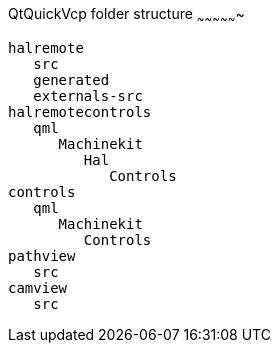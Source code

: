 QtQuickVcp folder structure
~~~~~~~~~~~~~~~~
----
halremote
   src
   generated
   externals-src
halremotecontrols
   qml
      Machinekit
         Hal
            Controls
controls
   qml
      Machinekit
         Controls
pathview
   src
camview
   src
----